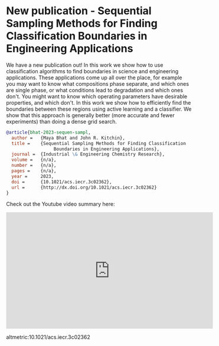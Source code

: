 * New publication - Sequential Sampling Methods for Finding Classification Boundaries in Engineering Applications
:PROPERTIES:
:categories: publication, news
:date:     2023/09/19 15:57:56
:updated:  2023/09/19 15:57:56
:org-url:  https://kitchingroup.cheme.cmu.edu/org/2023/09/19/New-publication---Sequential-Sampling-Methods-for-Finding-Classification-Boundaries-in-Engineering-Applications.org
:permalink: https://kitchingroup.cheme.cmu.edu/blog/2023/09/19/New-publication---Sequential-Sampling-Methods-for-Finding-Classification-Boundaries-in-Engineering-Applications/index.html
:END:

We have a new publication out! In this work we show how to use classification algorithms to find boundaries in science and engineering applications. These applications come up all over the place, for example you may want to know what compositions phase separate, and which ones are single phase, or what conditions lead to degradation and which ones don't. You might want to know which operating parameters have desirable properties, and which don't. In this work we show how to efficiently find the boundaries between these regions using active learning and a classifier. We show that this approach is generally better (more accurate and fewer experiments) than doing a dense grid search.

#+BEGIN_SRC bibtex
@article{bhat-2023-sequen-sampl,
  author =	 {Maya Bhat and John R. Kitchin},
  title =	 {Sequential Sampling Methods for Finding Classification
                  Boundaries in Engineering Applications},
  journal =	 {Industrial \& Engineering Chemistry Research},
  volume =	 {n/a},
  number =	 {n/a},
  pages =	 {n/a},
  year =	 2023,
  doi =		 {10.1021/acs.iecr.3c02362},
  url =		 {http://dx.doi.org/10.1021/acs.iecr.3c02362}
}
#+END_SRC

Check out the Youtube video summary here:

#+BEGIN_EXPORT html
<iframe width="560" height="315" src="https://www.youtube.com/embed/upvDBvLMGgo?si=ZTUpVP2-dKOd4Yuh" title="YouTube video player" frameborder="0" allow="accelerometer; autoplay; clipboard-write; encrypted-media; gyroscope; picture-in-picture; web-share" allowfullscreen></iframe>
#+END_EXPORT

altmetric:10.1021/acs.iecr.3c02362
